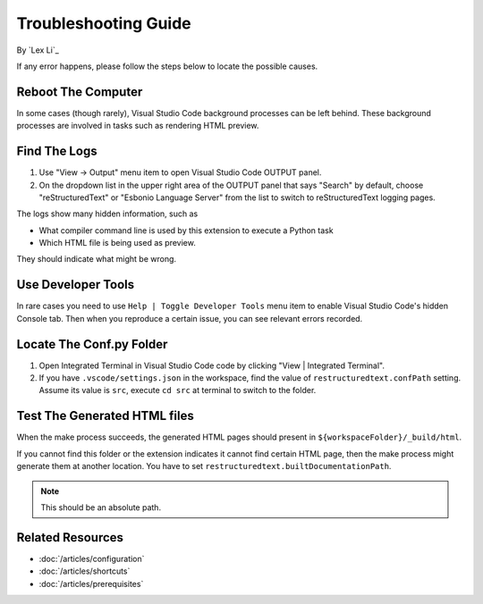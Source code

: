 Troubleshooting Guide
=====================

By `Lex Li`_

If any error happens, please follow the steps below to locate the possible
causes.

Reboot The Computer
-------------------

In some cases (though rarely), Visual Studio Code background processes can be
left behind. These background processes are involved in tasks such as
rendering HTML preview.

Find The Logs
-------------
#. Use "View -> Output" menu item to open Visual Studio Code OUTPUT panel.
#. On the dropdown list in the upper right area of the OUTPUT panel that says
   "Search" by default, choose "reStructuredText" or "Esbonio Language Server"
   from the list to switch to reStructuredText logging pages.

The logs show many hidden information, such as

* What compiler command line is used by this extension to execute a Python task
* Which HTML file is being used as preview.

They should indicate what might be wrong.

Use Developer Tools
-------------------
In rare cases you need to use ``Help | Toggle Developer Tools`` menu item to
enable Visual Studio Code's hidden Console tab. Then when you reproduce a
certain issue, you can see relevant errors recorded.

Locate The Conf.py Folder
-------------------------
#. Open Integrated Terminal in Visual Studio Code code by clicking "View |
   Integrated Terminal".
#. If you have ``.vscode/settings.json`` in the workspace, find the value of
   ``restructuredtext.confPath`` setting. Assume its value is ``src``, execute
   ``cd src`` at terminal to switch to the folder.

Test The Generated HTML files
-----------------------------
When the make process succeeds, the generated HTML pages should present in
``${workspaceFolder}/_build/html``.

If you cannot find this folder or the extension indicates it cannot find
certain HTML page, then the make process might generate them at another
location. You have to set ``restructuredtext.builtDocumentationPath``.

.. note:: This should be an absolute path.

Related Resources
-----------------

- :doc:`/articles/configuration`
- :doc:`/articles/shortcuts`
- :doc:`/articles/prerequisites`
